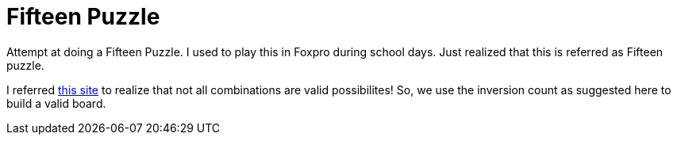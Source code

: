 Fifteen Puzzle
===============

Attempt at doing a Fifteen Puzzle. I used to play this in Foxpro during school
days. Just realized that this is referred as Fifteen puzzle.

I referred http://mathworld.wolfram.com/15Puzzle.html[this site] to realize
that not all combinations are valid possibilites! So, we use the inversion
count as suggested here to build a valid board.

